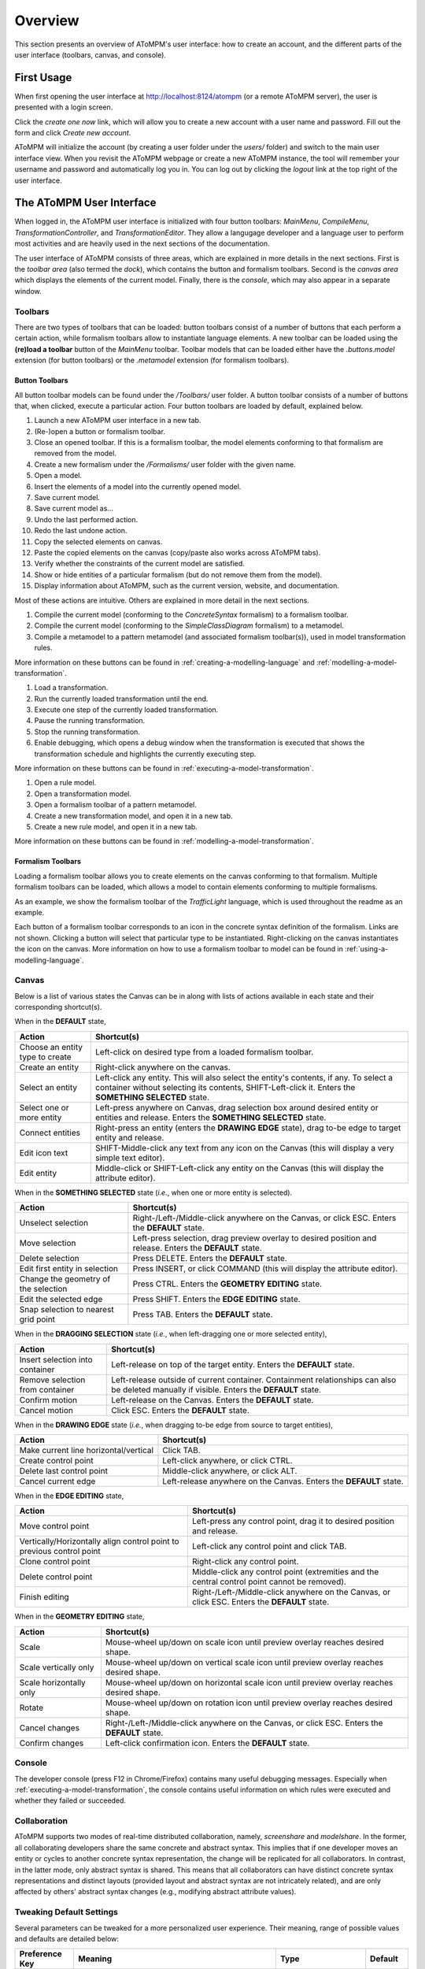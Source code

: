 .. _overview:

Overview
========
This section presents an overview of AToMPM's user interface: how to create an account, and the different parts of the user interface (toolbars, canvas, and console).

First Usage
-----------
When first opening the user interface at http://localhost:8124/atompm (or a remote AToMPM server), the user is presented with a login screen.

.. image:: img/first_login_screen.png
    :scale: 50

Click the *create one now* link, which will allow you to create a new account with a user name and password. Fill out the form and click *Create new account*.

.. image:: img/create_new_account.png
    :scale: 50

AToMPM will initialize the account (by creating a user folder under the `users/` folder) and switch to the main user interface view. When you revisit the AToMPM webpage or create a new AToMPM instance, the tool will remember your username and password and automatically log you in. You can log out by clicking the *logout* link at the top right of the user interface.

The AToMPM User Interface
-------------------------

When logged in, the AToMPM user interface is initialized with four button toolbars: *MainMenu*, *CompileMenu*, *TransformationController*, and *TransformationEditor*. They allow a langugage developer and a language user to perform most activities and are heavily used in the next sections of the documentation.

.. image:: img/user_interface.png
    :scale: 50

The user interface of AToMPM consists of three areas, which are explained in more details in the next sections. First is the *toolbar area* (also termed the *dock*), which contains the button and formalism toolbars. Second is the *canvas area* which displays the elements of the current model. Finally, there is the *console*, which may also appear in a separate window.

Toolbars
^^^^^^^^
There are two types of toolbars that can be loaded: button toolbars consist of a number of buttons that each perform a certain action, while formalism toolbars allow to instantiate language elements. A new toolbar can be loaded using the **(re)load a toolbar** button of the *MainMenu* toolbar. Toolbar models that can be loaded either have the *.buttons.model* extension (for button toolbars) or the *.metamodel* extension (for formalism toolbars).

Button Toolbars
"""""""""""""""
All button toolbar models can be found under the */Toolbars/* user folder. A button toolbar consists of a number of buttons that, when clicked, execute a particular action. Four button toolbars are loaded by default, explained below.

.. image:: img/main_toolbar.png
    
#. Launch a new AToMPM user interface in a new tab.
#. (Re-)open a button or formalism toolbar.
#. Close an opened toolbar. If this is a formalism toolbar, the model elements conforming to that formalism are removed from the model.
#. Create a new formalism under the */Formalisms/* user folder with the given name.
#. Open a model.
#. Insert the elements of a model into the currently opened model.
#. Save current model.
#. Save current model as...
#. Undo the last performed action.
#. Redo the last undone action.
#. Copy the selected elements on canvas.
#. Paste the copied elements on the canvas (copy/paste also works across AToMPM tabs).
#. Verify whether the constraints of the current model are satisfied.
#. Show or hide entities of a particular formalism (but do not remove them from the model).
#. Display information about AToMPM, such as the current version, website, and documentation.

Most of these actions are intuitive. Others are explained in more detail in the next sections.
    
.. image:: img/compilation_toolbar.png
    
#. Compile the current model (conforming to the *ConcreteSyntax* formalism) to a formalism toolbar.
#. Compile the current model (conforming to the *SimpleClassDiagram* formalism) to a metamodel.
#. Compile a metamodel to a pattern metamodel (and associated formalism toolbar(s)), used in model transformation rules.

More information on these buttons can be found in :ref:`creating-a-modelling-language` and :ref:`modelling-a-model-transformation`.
    
.. image:: img/transformation_controller.png
    
#. Load a transformation.
#. Run the currently loaded transformation until the end.
#. Execute one step of the currently loaded transformation.
#. Pause the running transformation.
#. Stop the running transformation.
#. Enable debugging, which opens a debug window when the transformation is executed that shows the transformation schedule and highlights the currently executing step.

More information on these buttons can be found in :ref:`executing-a-model-transformation`.
    
.. image:: img/transformation_editor.png
    
#. Open a rule model.
#. Open a transformation model.
#. Open a formalism toolbar of a pattern metamodel.
#. Create a new transformation model, and open it in a new tab.
#. Create a new rule model, and open it in a new tab.

More information on these buttons can be found in :ref:`modelling-a-model-transformation`.

.. _formalism-toolbars:

Formalism Toolbars
""""""""""""""""""
Loading a formalism toolbar allows you to create elements on the canvas conforming to that formalism. Multiple formalism toolbars can be loaded, which allows a model to contain elements conforming to multiple formalisms.

As an example, we show the formalism toolbar of the *TrafficLight* language, which is used throughout the readme as an example.

.. image:: img/trafficlight_toolbar.png

Each button of a formalism toolbar corresponds to an icon in the concrete syntax definition of the formalism. Links are not shown. Clicking a button will select that particular type to be instantiated. Right-clicking on the canvas instantiates the icon on the canvas. More information on how to use a formalism toolbar to model can be found in :ref:`using-a-modelling-language`.

Canvas
^^^^^^
Below is a list of various states the Canvas can be in along with lists of actions available in each state and their corresponding shortcut(s).

When in the **DEFAULT** state,

.. rst-class:: table-with-borders

+---------------------------------+-----------------------------------------------------------------------------+
| Action                          | Shortcut(s)                                                                 |
+=================================+=============================================================================+
| Choose an entity type to create | Left-click on desired type from a loaded formalism toolbar.                 |
+---------------------------------+-----------------------------------------------------------------------------+
| Create an entity                | Right-click anywhere on the canvas.                                         |
+---------------------------------+-----------------------------------------------------------------------------+
| Select an entity                | Left-click any entity. This will also select the entity's contents, if      |
|                                 | any. To select a container without selecting its contents, SHIFT-Left-click |
|                                 | it. Enters the **SOMETHING SELECTED** state.                                |
+---------------------------------+-----------------------------------------------------------------------------+
| Select one or more entity       | Left-press anywhere on Canvas, drag selection box around desired            |
|                                 | entity or entities and release. Enters the **SOMETHING SELECTED** state.    |
+---------------------------------+-----------------------------------------------------------------------------+
| Connect entities                | Right-press an entity (enters the **DRAWING EDGE** state), drag to-be edge  |
|                                 | to target entity and release.                                               |
+---------------------------------+-----------------------------------------------------------------------------+
| Edit icon text                  | SHIFT-Middle-click any text from any icon on the Canvas (this               |
|                                 | will display a very simple text editor).                                    |
+---------------------------------+-----------------------------------------------------------------------------+
| Edit entity                     | Middle-click or SHIFT-Left-click any entity on the Canvas (this will        | 
|                                 | display the attribute editor).                                              |
+---------------------------------+-----------------------------------------------------------------------------+

When in the **SOMETHING SELECTED** state (*i.e.*, when one or more entity is selected).

|something_selected|

.. |something_selected| image:: img/something_selected.png
    :class: inline-image
    

.. rst-class:: table-with-borders

+--------------------------------------+-----------------------------------------------------------------------------+
| Action                               | Shortcut(s)                                                                 |
+======================================+=============================================================================+
| Unselect selection                   | Right-/Left-/Middle-click anywhere on the Canvas, or click ESC. Enters the  |
|                                      | **DEFAULT** state.                                                          |
+--------------------------------------+-----------------------------------------------------------------------------+
| Move selection                       | Left-press selection, drag preview overlay to desired position and          |
|                                      | release. Enters the **DEFAULT** state.                                      |
+--------------------------------------+-----------------------------------------------------------------------------+
| Delete selection                     | Press DELETE. Enters the **DEFAULT** state.                                 |
+--------------------------------------+-----------------------------------------------------------------------------+
| Edit first entity in selection       | Press INSERT, or click COMMAND (this will display the attribute editor).    |
+--------------------------------------+-----------------------------------------------------------------------------+
| Change the geometry of the selection | Press CTRL. Enters the **GEOMETRY EDITING** state.                          |
+--------------------------------------+-----------------------------------------------------------------------------+
| Edit the selected edge               | Press SHIFT. Enters the **EDGE EDITING** state.                             |
+--------------------------------------+-----------------------------------------------------------------------------+
| Snap selection to nearest grid point | Press TAB. Enters the **DEFAULT** state.                                    |
+--------------------------------------+-----------------------------------------------------------------------------+

When in the **DRAGGING SELECTION** state (*i.e.*, when left-dragging one or more selected entity), |dragging_selection|

.. |dragging_selection| image:: img/dragging_selection.png
    :class: inline-image

.. rst-class:: table-with-borders

+--------------------------------------+-----------------------------------------------------------------------------+
| Action                               | Shortcut(s)                                                                 |
+======================================+=============================================================================+
| Insert selection into container      | Left-release on top of the target entity. Enters the **DEFAULT** state.     |
+--------------------------------------+-----------------------------------------------------------------------------+
| Remove selection from container      | Left-release outside of current container. Containment relationships can    |
|                                      | also be deleted manually if visible. Enters the **DEFAULT** state.          |
+--------------------------------------+-----------------------------------------------------------------------------+
| Confirm motion                       | Left-release on the Canvas. Enters the **DEFAULT** state.                   |
+--------------------------------------+-----------------------------------------------------------------------------+
| Cancel motion                        | Click ESC. Enters the **DEFAULT** state.                                    |
+--------------------------------------+-----------------------------------------------------------------------------+

When in the **DRAWING EDGE** state (*i.e.*, when dragging to-be edge from source to target entities), |drawing_edge|

.. |drawing_edge| image:: img/drawing_edge.png
    :class: inline-image

.. rst-class:: table-with-borders

+---------------------------------------+-----------------------------------------------------------------------------+
| Action                                | Shortcut(s)                                                                 |
+=======================================+=============================================================================+
| Make current line horizontal/vertical | Click TAB.                                                                  |
+---------------------------------------+-----------------------------------------------------------------------------+
| Create control point                  | Left-click anywhere, or click CTRL.                                         |
+---------------------------------------+-----------------------------------------------------------------------------+
| Delete last control point             | Middle-click anywhere, or click ALT.                                        |
+---------------------------------------+-----------------------------------------------------------------------------+
| Cancel current edge                   | Left-release anywhere on the Canvas. Enters the **DEFAULT** state.          |
+---------------------------------------+-----------------------------------------------------------------------------+

When in the **EDGE EDITING** state, |edge_editing|

.. |edge_editing| image:: img/edge_editing.png
    :class: inline-image

.. rst-class:: table-with-borders

+---------------------------------------+-----------------------------------------------------------------------------+
| Action                                | Shortcut(s)                                                                 |
+=======================================+=============================================================================+
| Move control point                    | Left-press any control point, drag it to desired position and release.      |
+---------------------------------------+-----------------------------------------------------------------------------+
| Vertically/Horizontally align control | Left-click any control point and click TAB.                                 |
| point to previous control point       |                                                                             |
+---------------------------------------+-----------------------------------------------------------------------------+
| Clone control point                   | Right-click any control point.                                              |
+---------------------------------------+-----------------------------------------------------------------------------+
| Delete control point                  | Middle-click any control point (extremities and the central control         |
|                                       | point cannot be removed).                                                   |
+---------------------------------------+-----------------------------------------------------------------------------+
| Finish editing                        | Right-/Left-/Middle-click anywhere on the Canvas, or click ESC. Enters the  |
|                                       | **DEFAULT** state.                                                          |
+---------------------------------------+-----------------------------------------------------------------------------+

When in the **GEOMETRY EDITING** state, |geometry_editing|

.. |geometry_editing| image:: img/geometry_editing.png
    :class: inline-image

.. rst-class:: table-with-borders

+---------------------------------------+-----------------------------------------------------------------------------+
| Action                                | Shortcut(s)                                                                 |
+=======================================+=============================================================================+
| Scale                                 | Mouse-wheel up/down on scale icon until preview overlay reaches desired     |
|                                       | shape.                                                                      |
+---------------------------------------+-----------------------------------------------------------------------------+
| Scale vertically only                 | Mouse-wheel up/down on vertical scale icon until preview overlay reaches    |
|                                       | desired shape.                                                              |
+---------------------------------------+-----------------------------------------------------------------------------+
| Scale horizontally only               | Mouse-wheel up/down on horizontal scale icon until preview overlay reaches  |
|                                       | desired shape.                                                              |
+---------------------------------------+-----------------------------------------------------------------------------+
| Rotate                                | Mouse-wheel up/down on rotation icon until preview overlay reaches desired  |
|                                       | shape.                                                                      |
+---------------------------------------+-----------------------------------------------------------------------------+
| Cancel changes                        | Right-/Left-/Middle-click anywhere on the Canvas, or click ESC. Enters the  |
|                                       | **DEFAULT** state.                                                          |
+---------------------------------------+-----------------------------------------------------------------------------+
| Confirm changes                       | Left-click confirmation icon. Enters the **DEFAULT** state.                 |
+---------------------------------------+-----------------------------------------------------------------------------+

Console
^^^^^^^

The developer console (press F12 in Chrome/Firefox) contains many useful debugging messages. Especially when :ref:`executing-a-model-transformation`, the console contains useful information on which rules were executed and whether they failed or succeeded.
    
.. image:: img/console.png

Collaboration
^^^^^^^^^^^^^

AToMPM supports two modes of real-time distributed collaboration, namely, *screenshare* and *modelshare*. In the former, all collaborating developers share the same concrete and abstract syntax. This implies that if one developer moves an entity or cycles to another concrete syntax representation, the change will be replicated for all collaborators. In contrast, in the latter mode, only abstract syntax is shared. This means that all collaborators can have distinct concrete syntax representations and distinct layouts (provided layout and abstract syntax are not intricately related), and are only affected by others' abstract syntax changes (e.g., modifying abstract attribute values).

.. _userprefs:

Tweaking Default Settings
^^^^^^^^^^^^^^^^^^^^^^^^^



Several parameters can be tweaked for a more personalized user experience. Their meaning, range of possible values and defaults are detailed below:

+---------------------------------------+-----------------------------------------------------------------------------+-----------------------------+---------+
| Preference Key                        | Meaning                                                                     | Type                        | Default |
+=======================================+=============================================================================+=============================+=========+
| *autosave-delay*                      | The number of seconds between current model backups,                        | integer                     | 15      |
|                                       | or -1 to disable time-intervalled backups.                                  |                             |         |
+---------------------------------------+-----------------------------------------------------------------------------+-----------------------------+---------+
| *autosave-mode*                       | When set to \textit{overwrite}, automatic saving overwrites the             | ENUM(overwrite, backup)     | backup  |
|                                       | current model on disk (i.e., has the same effect as if you'd clicked        |                             |         |
|                                       | the save button from the MainMenu toolbar). When set to *backup*,           |                             |         |
|                                       | automatic saving saves the current model into a temporary file and          |                             |         |
|                                       | does \emph{not} overwrite the current model on disk.                        |                             |         |
+---------------------------------------+-----------------------------------------------------------------------------+-----------------------------+---------+
| *confirm-exit*                        | When set to \textit{true}, exiting or logging out while the current model   | boolean                     | true    |
|                                       | contains unsaved changes pops up a warning.                                 |                             |         |
+---------------------------------------+-----------------------------------------------------------------------------+-----------------------------+---------+
| *default-mt-dcl*                      |The default programming language for all code in model transformation rules. |  ENUM(JAVASCRIPT, PYTHON)   | PYTHON  |
+---------------------------------------+-----------------------------------------------------------------------------+-----------------------------+---------+
| *autoloaded-toolbars*                 | Toolbars to load when starting a new AToMPM client.                         | list of toolbar paths       | []      |
+---------------------------------------+-----------------------------------------------------------------------------+-----------------------------+---------+
| *autoloaded-model*                    | Model to load when starting a new AToMPM client.                            |  model path                 | ''      |
+---------------------------------------+-----------------------------------------------------------------------------+-----------------------------+---------+

